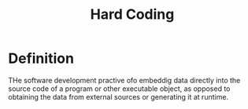#+title: Hard Coding

* Definition
THe software development practive ofo embeddig data directly into the source code of a program or other executable object, as opposed to obtaining the data from external sources or generating it at runtime.
